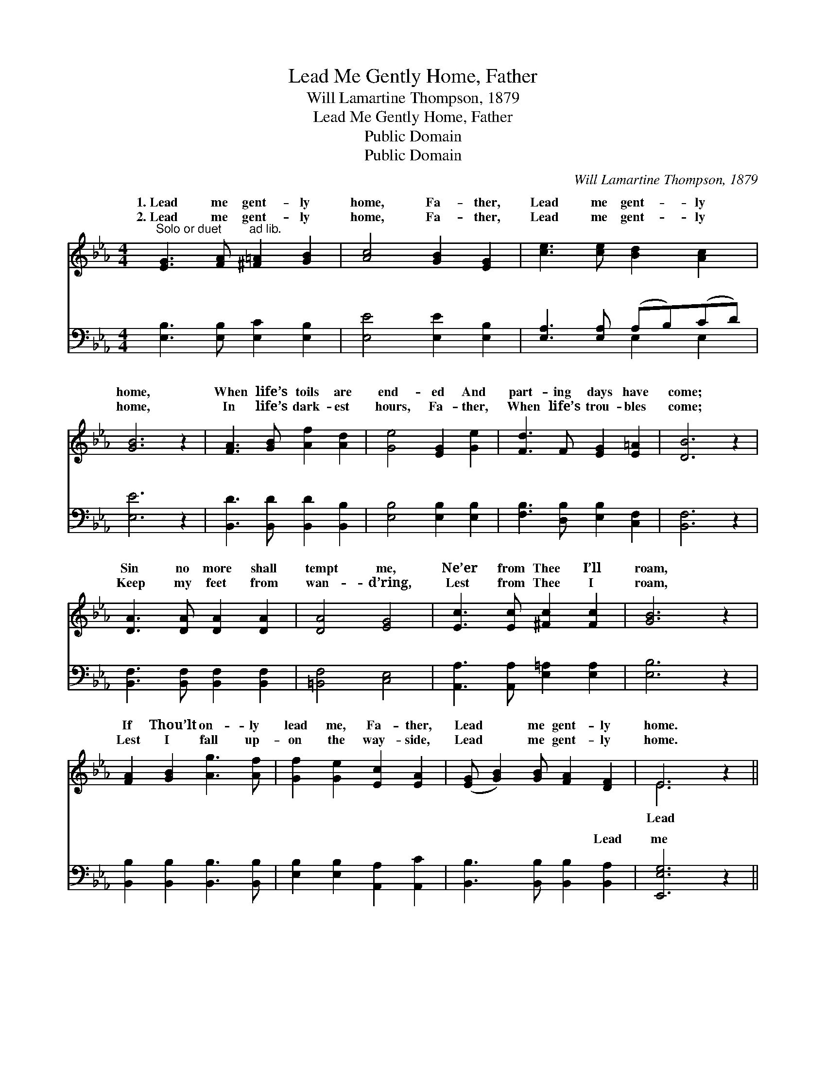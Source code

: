 X:1
T:Lead Me Gently Home, Father
T:Will Lamartine Thompson, 1879
T:Lead Me Gently Home, Father
T:Public Domain
T:Public Domain
C:Will Lamartine Thompson, 1879
Z:Public Domain
%%score ( 1 2 ) ( 3 4 )
L:1/8
M:4/4
K:Eb
V:1 treble 
V:2 treble 
V:3 bass 
V:4 bass 
V:1
"^Solo or duet" [EG]3 [FA]"^ad lib." [^F=A]2 [GB]2 | [Ac]4 [GB]2 [EG]2 | [ce]3 [ce] [Bd]2 [Ac]2 | %3
w: 1.~Lead me gent- ly|home, Fa- ther,|Lead me gent- ly|
w: 2.~Lead me gent- ly|home, Fa- ther,|Lead me gent- ly|
 [GB]6 z2 | [FA]3 [GB] [Af]2 [Ad]2 | [Ge]4 [EG]2 [Ge]2 | [Fd]3 F [EG]2 [E=A]2 | [DB]6 z2 | %8
w: home,|When life’s toils are|end- ed And|part- ing days have|come;|
w: home,|In life’s dark- est|hours, Fa- ther,|When life’s trou- bles|come;|
 [DA]3 [DA] [DA]2 [DA]2 | [DA]4 [EG]4 | [Ec]3 [Ec] [^Fc]2 [Fc]2 | [GB]6 z2 | %12
w: Sin no more shall|tempt me,|Ne’er from Thee I’ll|roam,|
w: Keep my feet from|wan- d’ring,|Lest from Thee I|roam,|
 [FA]2 [GB]2 [Ag]3 [Af] | [Gf]2 [Ge]2 [Ec]2 [EA]2 | ([EG] [GB]2) [GB] [FA]2 [DF]2 | E6 z2 || %16
w: If Thou’lt on- ly|lead me, Fa- ther,|Lead * me gent- ly|home.|
w: Lest I fall up-|on the way- side,|Lead * me gent- ly|home.|
"^Refrain" z8 | [FA]3 [FA] [FA]2 [FA]2 | [EG]4 [EG]2 [EG]2 | [FA]3 [FA] [FA]2 [FA]2 | %20
w: |me gent- ly home,|Fa- ther, Lead|me gent- ly, Lest|
w: ||||
 [EG]2 [GB]2 [Bg]3 [Bf] | [Af]2 [Ae]2 [Ac]2 [FA]2 | ([EG] [GB]2) [GB] [FA]2 [B,F]2 | %23
w: I fall up- on|the way- side, Lead|me * gent- ly home.|
w: |||
 (B,2 C2 B,2) z2 |] %24
w: |
w: |
V:2
 x8 | x8 | x8 | x8 | x8 | x8 | x8 | x8 | x8 | x8 | x8 | x8 | x8 | x8 | x8 | E6 x2 || x8 | x8 | x8 | %19
w: |||||||||||||||Lead||||
 x8 | x8 | x8 | x8 | E8 |] %24
w: |||||
V:3
 [E,B,]3 [E,B,] [E,C]2 [E,B,]2 | [E,E]4 [E,E]2 [E,B,]2 | [E,A,]3 [E,A,] (A,B,)(CD) | [E,E]6 z2 | %4
w: ~ ~ ~ ~|~ ~ ~|~ ~ ~ * ~ *|~|
 [B,,D]3 [B,,D] [B,,D]2 [B,,B,]2 | [E,B,]4 [E,B,]2 [E,B,]2 | [F,B,]3 [D,B,] [E,B,]2 [C,F,]2 | %7
w: ~ ~ ~ ~|~ ~ ~|~ ~ ~ ~|
 [B,,F,]6 z2 | [B,,F,]3 [B,,F,] [B,,F,]2 [B,,F,]2 | [=B,,F,]4 [C,E,]4 | %10
w: ~|~ ~ ~ ~|~ ~|
 [A,,A,]3 [A,,A,] [E,=A,]2 [E,A,]2 | [E,B,]6 z2 | [B,,B,]2 [B,,B,]2 [B,,B,]3 [B,,B,] | %13
w: ~ ~ ~ ~|~|~ ~ ~ ~|
 [E,B,]2 [E,B,]2 [A,,A,]2 [A,,C]2 | [B,,B,]3 [B,,B,] [B,,B,]2 [B,,A,]2 | [E,,E,G,]6 z2 || %16
w: ~ ~ ~ ~|~ ~ ~ Lead|me|
 B,3 G, E,2 C,2 | (B,,2 z B,) [F,C]2 [B,D]2 | B,3 G, E,2 C,2 | (B,,2 z B,) [F,C]2 [B,D]2 | %20
w: gent- ly home, Fa-|ther, * Lead me|* home, Fa- ther,|~ * ~ ~|
 [E,E]2 [E,E]2 [E,E]3 [E,_D] | [A,C]2 [A,C]2 [A,E]2 [A,C]2 | B,3 B, [B,,B,]2 [B,,A,]2 | %23
w: ~ ~ ~ ~|~ ~ gent- ly|home. * * *|
 G,2 A,2 G,2 z2 |] %24
w: |
V:4
 x8 | x8 | x4 E,2 E,2 | x8 | x8 | x8 | x8 | x8 | x8 | x8 | x8 | x8 | x8 | x8 | x8 | x8 || x8 | %17
w: ||~ ~|||||||||||||||
 D3 D,2 x3 | E6 x2 | D3 (D,2 B,) x2 | x8 | x8 | B,3 B, x4 | E,8 |] %24
w: gent- ly|~|~ ~ *|||||

